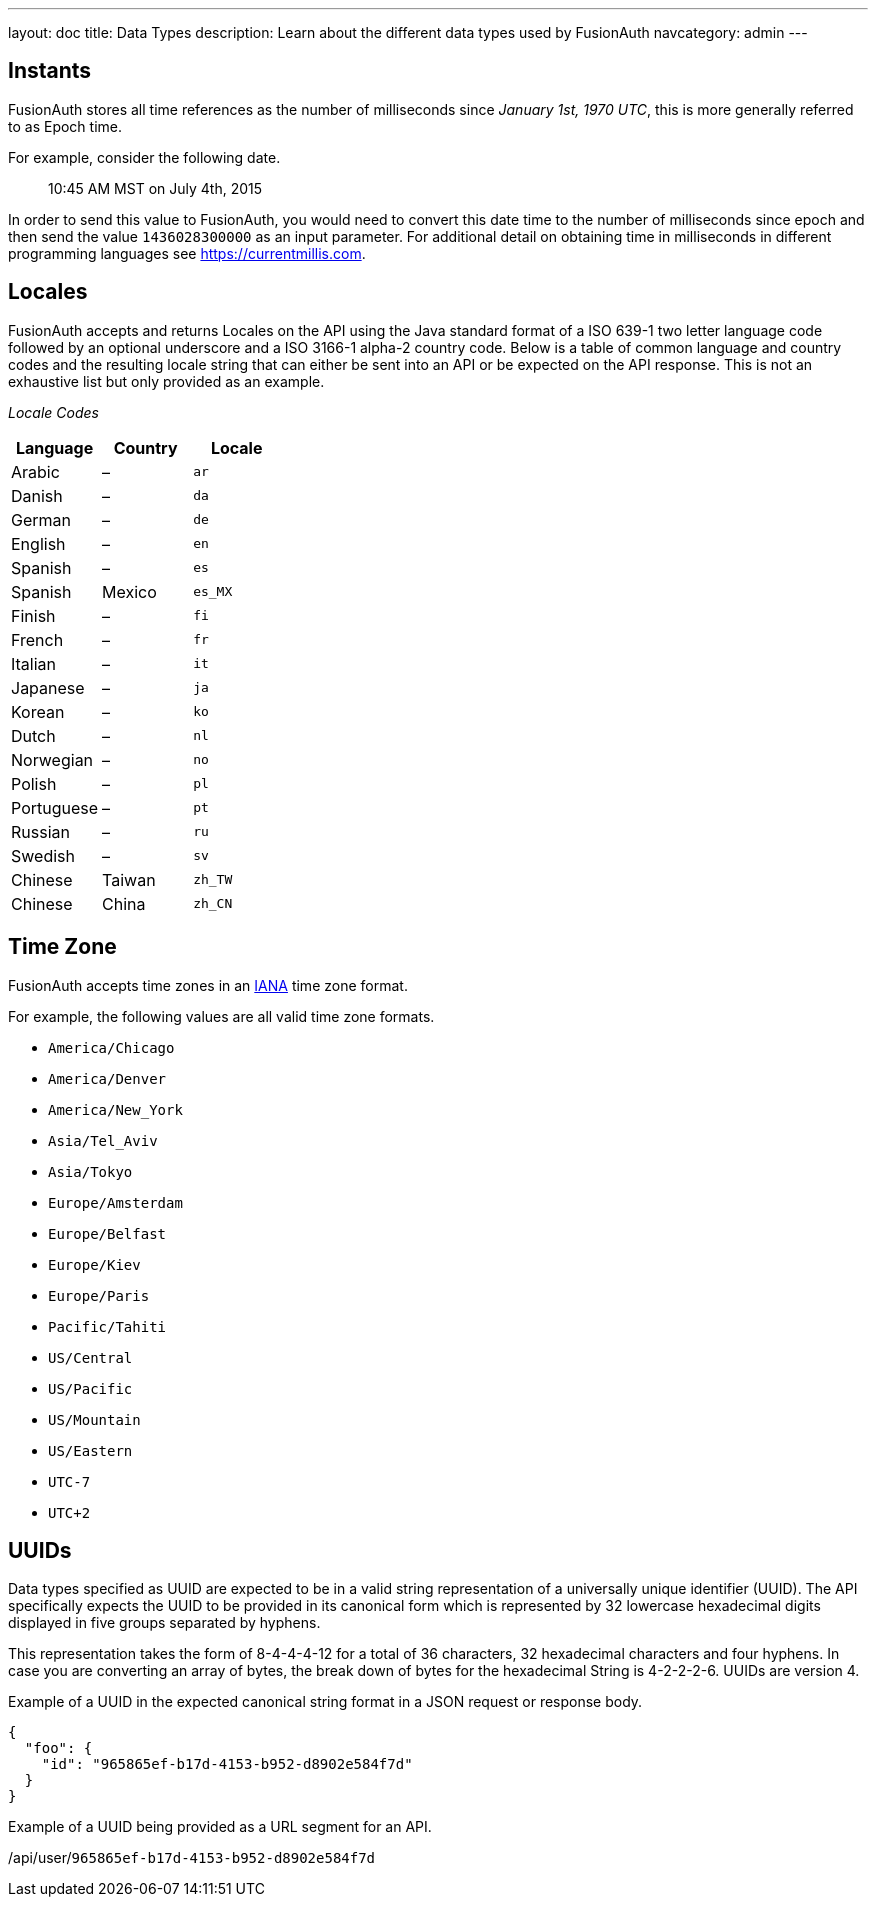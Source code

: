 ---
layout: doc
title: Data Types
description: Learn about the different data types used by FusionAuth
navcategory: admin
---

== Instants

FusionAuth stores all time references as the number of milliseconds since _January 1st, 1970 UTC_, this is more generally referred to as Epoch time.

For example, consider the following date.

[quote]
10:45 AM MST on July 4th, 2015

In order to send this value to FusionAuth, you would need to convert this date time to the number of milliseconds since epoch and then send the value `1436028300000` as an input parameter. For additional detail on obtaining time in milliseconds in different programming languages see https://currentmillis.com.


== Locales

FusionAuth accepts and returns Locales on the API using the Java standard format of a ISO 639-1 two letter language code followed by an optional underscore and a ISO 3166-1 alpha-2 country code. Below is a table of common language and country codes and the resulting locale string that can either be sent into an API or be expected on the API response. This is not an exhaustive list but only provided as an example.

[cols="3*"]
_Locale Codes_
|===
|Language  |Country         |Locale

|Arabic    |&ndash;         |`ar`
|Danish    |&ndash;         |`da`
|German    |&ndash;         |`de`
|English   |&ndash;         |`en`
|Spanish   |&ndash;         |`es`
|Spanish   |Mexico          |`es_MX`
|Finish    |&ndash;         |`fi`
|French    |&ndash;         |`fr`
|Italian   |&ndash;         |`it`
|Japanese  |&ndash;         |`ja`
|Korean    |&ndash;         |`ko`
|Dutch     |&ndash;         |`nl`
|Norwegian |&ndash;         |`no`
|Polish    |&ndash;         |`pl`
|Portuguese|&ndash;         |`pt`
|Russian   |&ndash;         |`ru`
|Swedish   |&ndash;         |`sv`
|Chinese   |Taiwan          |`zh_TW`
|Chinese   |China           |`zh_CN`
|===

== Time Zone

FusionAuth accepts time zones in an https://www.iana.org/time-zones[IANA] time zone format.

For example, the following values are all valid time zone formats.

* `America/Chicago`
* `America/Denver`
* `America/New_York`
* `Asia/Tel_Aviv`
* `Asia/Tokyo`
* `Europe/Amsterdam`
* `Europe/Belfast`
* `Europe/Kiev`
* `Europe/Paris`
* `Pacific/Tahiti`
* `US/Central`
* `US/Pacific`
* `US/Mountain`
* `US/Eastern`
* `UTC-7`
* `UTC+2`

== UUIDs

Data types specified as UUID are expected to be in a valid string representation of a universally unique identifier (UUID). The API specifically expects the UUID to be provided in its canonical form which is represented by 32 lowercase hexadecimal digits displayed in five groups separated by hyphens.

This representation takes the form of 8-4-4-4-12 for a total of 36 characters, 32 hexadecimal characters and four hyphens. In case you are converting an array of bytes, the break down of bytes for the hexadecimal String is 4-2-2-2-6. UUIDs are version 4.

Example of a UUID in the expected canonical string format in a JSON request or response body.

[source,json]
----
{
  "foo": {
    "id": "965865ef-b17d-4153-b952-d8902e584f7d"
  }
}
----

Example of a UUID being provided as a URL segment for an API.


[.endpoint]
--
[uri]#/api/user/`965865ef-b17d-4153-b952-d8902e584f7d`#
--
